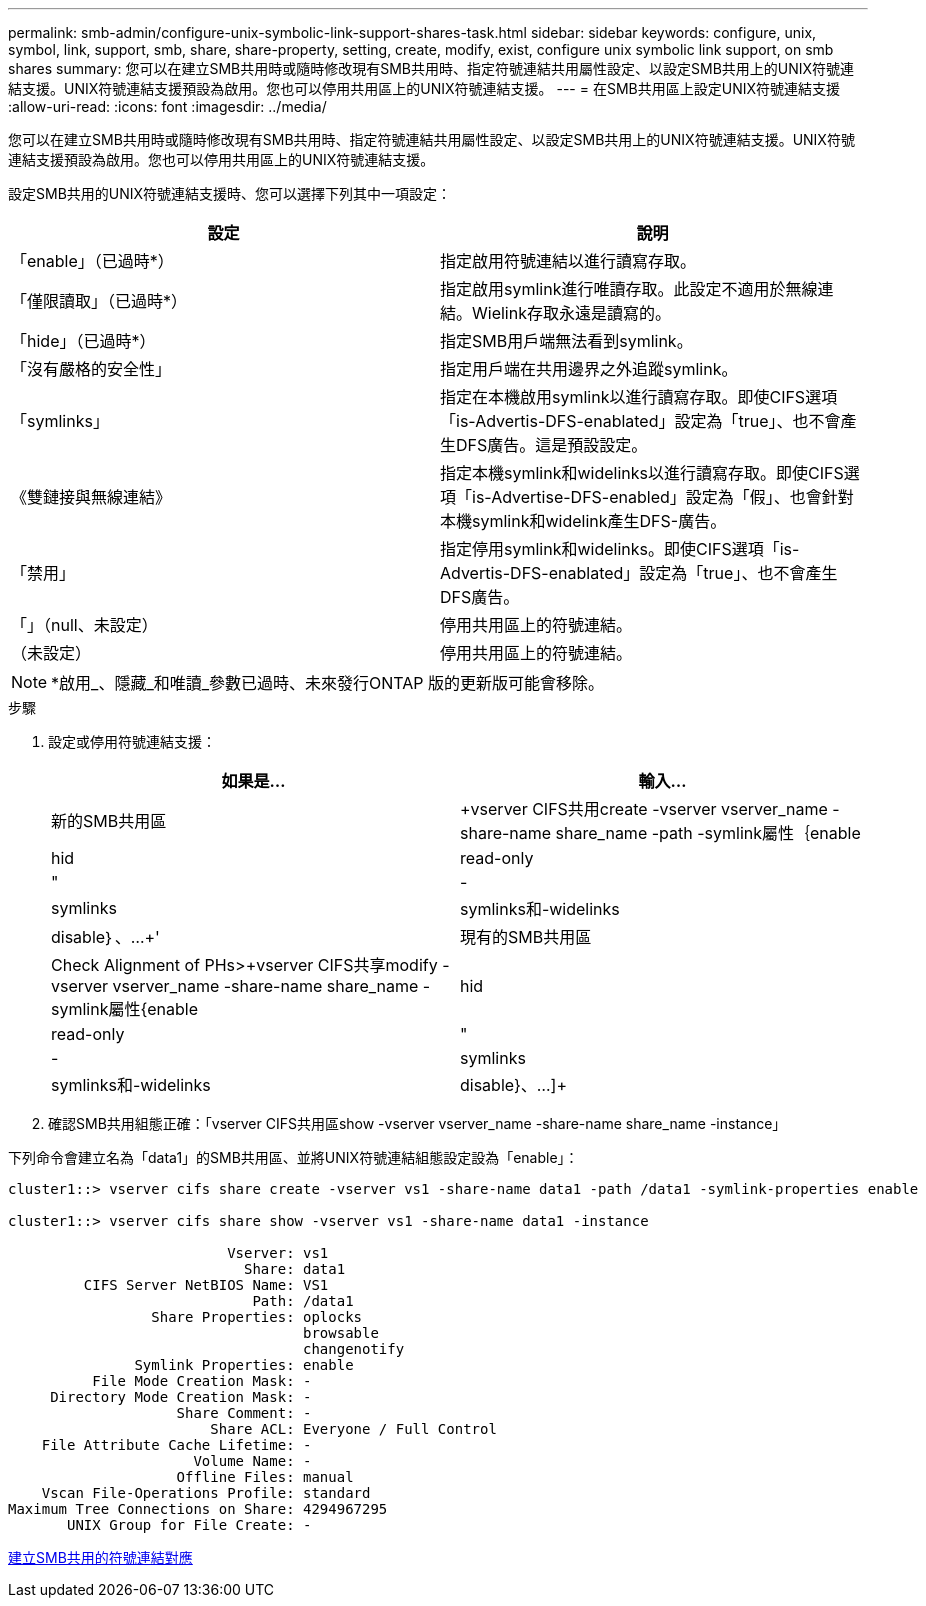 ---
permalink: smb-admin/configure-unix-symbolic-link-support-shares-task.html 
sidebar: sidebar 
keywords: configure, unix, symbol, link, support, smb, share, share-property, setting, create, modify, exist, configure unix symbolic link support, on smb shares 
summary: 您可以在建立SMB共用時或隨時修改現有SMB共用時、指定符號連結共用屬性設定、以設定SMB共用上的UNIX符號連結支援。UNIX符號連結支援預設為啟用。您也可以停用共用區上的UNIX符號連結支援。 
---
= 在SMB共用區上設定UNIX符號連結支援
:allow-uri-read: 
:icons: font
:imagesdir: ../media/


[role="lead"]
您可以在建立SMB共用時或隨時修改現有SMB共用時、指定符號連結共用屬性設定、以設定SMB共用上的UNIX符號連結支援。UNIX符號連結支援預設為啟用。您也可以停用共用區上的UNIX符號連結支援。

設定SMB共用的UNIX符號連結支援時、您可以選擇下列其中一項設定：

|===
| 設定 | 說明 


 a| 
「enable」（已過時*）
 a| 
指定啟用符號連結以進行讀寫存取。



 a| 
「僅限讀取」（已過時*）
 a| 
指定啟用symlink進行唯讀存取。此設定不適用於無線連結。Wielink存取永遠是讀寫的。



 a| 
「hide」（已過時*）
 a| 
指定SMB用戶端無法看到symlink。



 a| 
「沒有嚴格的安全性」
 a| 
指定用戶端在共用邊界之外追蹤symlink。



 a| 
「symlinks」
 a| 
指定在本機啟用symlink以進行讀寫存取。即使CIFS選項「is-Advertis-DFS-enablated」設定為「true」、也不會產生DFS廣告。這是預設設定。



 a| 
《雙鏈接與無線連結》
 a| 
指定本機symlink和widelinks以進行讀寫存取。即使CIFS選項「is-Advertise-DFS-enabled」設定為「假」、也會針對本機symlink和widelink產生DFS-廣告。



 a| 
「禁用」
 a| 
指定停用symlink和widelinks。即使CIFS選項「is-Advertis-DFS-enablated」設定為「true」、也不會產生DFS廣告。



 a| 
「」（null、未設定）
 a| 
停用共用區上的符號連結。



 a| 
（未設定）
 a| 
停用共用區上的符號連結。

|===
[NOTE]
====
*啟用_、隱藏_和唯讀_參數已過時、未來發行ONTAP 版的更新版可能會移除。

====
.步驟
. 設定或停用符號連結支援：
+
|===
| 如果是... | 輸入... 


 a| 
新的SMB共用區
 a| 
+vserver CIFS共用create -vserver vserver_name -share-name share_name -path -symlink屬性｛enable | hid| read-only |"|-|symlinks | symlinks和-widelinks | disable｝、...+'



 a| 
現有的SMB共用區
 a| 
Check Alignment of PHs>+vserver CIFS共享modify -vserver vserver_name -share-name share_name -symlink屬性{enable | hid| read-only |"|-|symlinks | symlinks和-widelinks | disable}、...]+

|===
. 確認SMB共用組態正確：「vserver CIFS共用區show -vserver vserver_name -share-name share_name -instance」


下列命令會建立名為「data1」的SMB共用區、並將UNIX符號連結組態設定設為「enable」：

[listing]
----
cluster1::> vserver cifs share create -vserver vs1 -share-name data1 -path /data1 -symlink-properties enable

cluster1::> vserver cifs share show -vserver vs1 -share-name data1 -instance

                          Vserver: vs1
                            Share: data1
         CIFS Server NetBIOS Name: VS1
                             Path: /data1
                 Share Properties: oplocks
                                   browsable
                                   changenotify
               Symlink Properties: enable
          File Mode Creation Mask: -
     Directory Mode Creation Mask: -
                    Share Comment: -
                        Share ACL: Everyone / Full Control
    File Attribute Cache Lifetime: -
                      Volume Name: -
                    Offline Files: manual
    Vscan File-Operations Profile: standard
Maximum Tree Connections on Share: 4294967295
       UNIX Group for File Create: -
----
xref:create-symbolic-link-mappings-task.adoc[建立SMB共用的符號連結對應]

